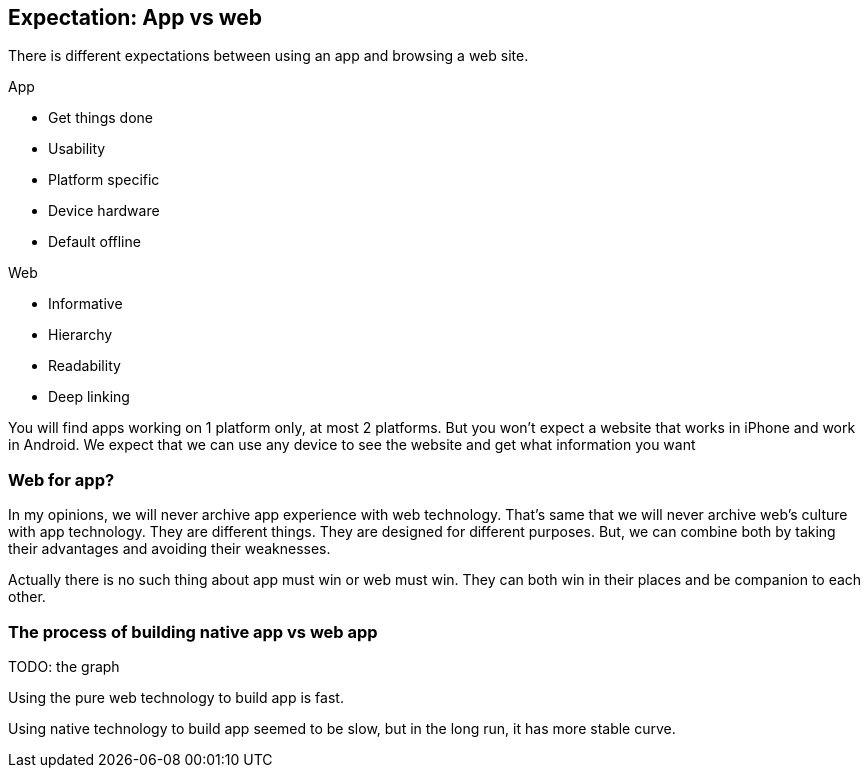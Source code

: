 == Expectation: App vs web

There is different expectations between using an app and browsing a web site.

.App
- Get things done
- Usability
- Platform specific
- Device hardware
- Default offline

.Web
- Informative
- Hierarchy
- Readability
- Deep linking

You will find apps working on 1 platform only, at most 2 platforms. But you won’t expect a website that works in iPhone and work in Android. We expect that we can use any device to see the website and get what information you want


=== Web for app?
In my opinions, we will never archive app experience with web technology. That's same that we will never archive web’s culture with app technology.
They are different things. They are designed for different purposes.
But, we can combine both by taking their advantages and avoiding their weaknesses.

Actually there is no such thing about app must win or web must win. They can both win in their places and be companion to each other.

=== The process of building native app vs web app

TODO: the graph

Using the pure web technology to build app is fast.

Using native technology to build app seemed to be slow, but in the long run, it has more stable curve.

